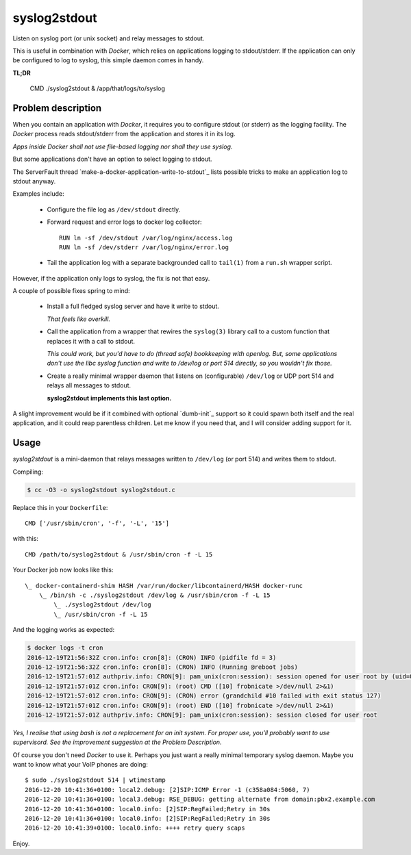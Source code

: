 syslog2stdout
=============

Listen on syslog port (or unix socket) and relay messages to stdout.

This is useful in combination with *Docker*, which relies on
applications logging to stdout/stderr. If the application can only be
configured to log to syslog, this simple daemon comes in handy.

**TL;DR**

    CMD ./syslog2stdout & /app/that/logs/to/syslog


Problem description
-------------------

When you contain an application with *Docker*, it requires you to
configure stdout (or stderr) as the logging facility. The *Docker*
process reads stdout/stderr from the application and stores it in its
log.

*Apps inside Docker shall not use file-based logging nor shall they use
syslog.*

But some applications don't have an option to select logging to stdout.

The ServerFault thread `make-a-docker-application-write-to-stdout`_
lists possible tricks to make an application log to stdout anyway.

.. _`http://serverfault.com/questions/599103/make-a-docker-application-write-to-stdout`

Examples include:

  * Configure the file log as ``/dev/stdout`` directly.

  * Forward request and error logs to docker log collector::

        RUN ln -sf /dev/stdout /var/log/nginx/access.log
        RUN ln -sf /dev/stderr /var/log/nginx/error.log

  * Tail the application log with a separate backgrounded call to
    ``tail(1)`` from a ``run.sh`` wrapper script.

However, if the application only logs to syslog, the fix is not that
easy.

A couple of possible fixes spring to mind:

  * Install a full fledged syslog server and have it write to stdout.

    *That feels like overkill.*

  * Call the application from a wrapper that rewires the ``syslog(3)``
    library call to a custom function that replaces it with a call to
    stdout.

    *This could work, but you'd have to do (thread safe) bookkeeping
    with openlog. But, some applications don't use the libc syslog
    function and write to /dev/log or port 514 directly, so you wouldn't
    fix those.*

  * Create a really minimal wrapper daemon that listens on (configurable)
    ``/dev/log`` or UDP port 514 and relays all messages to stdout.

    **syslog2stdout implements this last option.**

A slight improvement would be if it combined with optional `dumb-init`_
support so it could spawn both itself and the real application, and it
could reap parentless children. Let me know if you need that, and I
will consider adding support for it.

.. _`https://github.com/Yelp/dumb-init`


Usage
-----

*syslog2stdout* is a mini-daemon that relays messages written to
``/dev/log`` (or port 514) and writes them to stdout.

Compiling:

.. code-block:: console

    $ cc -O3 -o syslog2stdout syslog2stdout.c

Replace this in your ``Dockerfile``::

    CMD ['/usr/sbin/cron', '-f', '-L', '15']

with this::

    CMD /path/to/syslog2stdout & /usr/sbin/cron -f -L 15

Your Docker job now looks like this::

    \_ docker-containerd-shim HASH /var/run/docker/libcontainerd/HASH docker-runc
        \_ /bin/sh -c ./syslog2stdout /dev/log & /usr/sbin/cron -f -L 15
            \_ ./syslog2stdout /dev/log
            \_ /usr/sbin/cron -f -L 15

And the logging works as expected:

.. code-block:: console

    $ docker logs -t cron
    2016-12-19T21:56:32Z cron.info: cron[8]: (CRON) INFO (pidfile fd = 3)
    2016-12-19T21:56:32Z cron.info: cron[8]: (CRON) INFO (Running @reboot jobs)
    2016-12-19T21:57:01Z authpriv.info: CRON[9]: pam_unix(cron:session): session opened for user root by (uid=0)
    2016-12-19T21:57:01Z cron.info: CRON[9]: (root) CMD ([10] frobnicate >/dev/null 2>&1)
    2016-12-19T21:57:01Z cron.info: CRON[9]: (CRON) error (grandchild #10 failed with exit status 127)
    2016-12-19T21:57:01Z cron.info: CRON[9]: (root) END ([10] frobnicate >/dev/null 2>&1)
    2016-12-19T21:57:01Z authpriv.info: CRON[9]: pam_unix(cron:session): session closed for user root

*Yes, I realise that using bash is not a replacement for an init system.
For proper use, you'll probably want to use supervisord. See the
improvement suggestion at the Problem Description.*

Of course you don't need *Docker* to use it. Perhaps you just want a
really minimal temporary syslog daemon. Maybe you want to know what your
VoIP phones are doing::

    $ sudo ./syslog2stdout 514 | wtimestamp
    2016-12-20 10:41:36+0100: local2.debug: [2]SIP:ICMP Error -1 (c358a084:5060, 7)
    2016-12-20 10:41:36+0100: local3.debug: RSE_DEBUG: getting alternate from domain:pbx2.example.com
    2016-12-20 10:41:36+0100: local0.info: [2]SIP:RegFailed;Retry in 30s
    2016-12-20 10:41:36+0100: local0.info: [2]SIP:RegFailed;Retry in 30s
    2016-12-20 10:41:39+0100: local0.info: ++++ retry query scaps

Enjoy.
